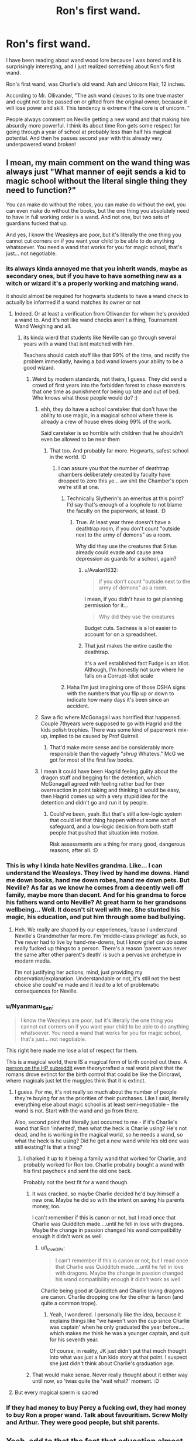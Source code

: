 #+TITLE: Ron's first wand.

* Ron's first wand.
:PROPERTIES:
:Author: PotatoFarm6
:Score: 117
:DateUnix: 1601216173.0
:DateShort: 2020-Sep-27
:FlairText: Discussion
:END:
I have been reading about wand wood lore because I was bored and it is surprisingly interesting, and I just realized something about Ron's first wand.

Ron's first wand, was Charlie's old wand: Ash and Unicorn Hair, 12 inches.

According to Mr. Ollivander, "The ash wand cleaves to its one true master and ought not to be passed on or gifted from the original owner, because it will lose power and skill. This tendency is extreme if the core is of unicorn. "

People always comment on Neville getting a new wand and that making him absurdly more powerful. I think its about time Ron gets some respect for going through a year of school at probably less than half his magical potential. And then he passes second year with this already very underpowered wand broken!


** I mean, my main comment on the wand thing was always just "What manner of eejit sends a kid to magic school without the literal single thing they need to function?"

You can make do without the robes, you can make do without the owl, you can even make do without the books, but the one thing you absolutely need to have in full working order is a wand. And not one, but two sets of guardians fucked that up.

And yes, I know the Weasleys are poor, but it's literally the one thing you cannot cut corners on if you want your child to be able to do anything whatsoever. You need a wand that works for you for magic school, that's just... not negotiable.
:PROPERTIES:
:Author: Avalon1632
:Score: 96
:DateUnix: 1601225395.0
:DateShort: 2020-Sep-27
:END:

*** its always kinda annoyed me that you inherit wands, maybe as secondary ones, but if you have to have something new as a witch or wizard it's a properly working and matching wand.

it should almost be required for hogwarts students to have a wand check to actually be informed if a wand matches its owner or not
:PROPERTIES:
:Author: JonasS1999
:Score: 45
:DateUnix: 1601226540.0
:DateShort: 2020-Sep-27
:END:

**** Indeed. Or at least a verification from Ollivander for whom he's provided a wand to. And it's not like wand checks aren't a thing, Tournament Wand Weighing and all.
:PROPERTIES:
:Author: Avalon1632
:Score: 23
:DateUnix: 1601227039.0
:DateShort: 2020-Sep-27
:END:

***** its kinda wierd that students like Neville can go through several years with a wand that isnt matched with him.

Teachers should catch stuff like that 99% of the time, and rectify the problem immediatly, having a bad wand lowers your ability to be a good wizard.
:PROPERTIES:
:Author: JonasS1999
:Score: 30
:DateUnix: 1601227308.0
:DateShort: 2020-Sep-27
:END:

****** Weird by modern standards, not theirs, I guess. They did send a crowd of first years into the forbidden forest to chase monsters that one time as punishment for being up late and out of bed. Who knows what those people would do? :)
:PROPERTIES:
:Author: Avalon1632
:Score: 31
:DateUnix: 1601228250.0
:DateShort: 2020-Sep-27
:END:

******* ehh, they do have a school caretaker that don't have the ability to use magic, in a magical school where there is already a crew of house elves doing 99% of the work.

Said caretaker is so horrible with children that he shouldn't even be allowed to be near them
:PROPERTIES:
:Author: JonasS1999
:Score: 17
:DateUnix: 1601228468.0
:DateShort: 2020-Sep-27
:END:

******** That too. And probably far more. Hogwarts, safest school in the world. :D
:PROPERTIES:
:Author: Avalon1632
:Score: 12
:DateUnix: 1601230050.0
:DateShort: 2020-Sep-27
:END:

********* I can assure you that the number of deathtrap chambers deliberately created by faculty have dropped to zero this ye... aw shit the Chamber's open we're still at one.
:PROPERTIES:
:Author: TrailingOffMidSente
:Score: 9
:DateUnix: 1601243258.0
:DateShort: 2020-Sep-28
:END:

********** Technically Slytherin's an emeritus at this point? I'd say that's enough of a loophole to not blame the faculty on the paperwork, at least. :D
:PROPERTIES:
:Author: Avalon1632
:Score: 6
:DateUnix: 1601243538.0
:DateShort: 2020-Sep-28
:END:

*********** True. At least year three doesn't have a deathtrap room, if you don't count "outside next to the army of demons" as a room.

Why did they use the creatures that Sirius already could evade and cause area depression as guards for a school, again?
:PROPERTIES:
:Author: TrailingOffMidSente
:Score: 6
:DateUnix: 1601243709.0
:DateShort: 2020-Sep-28
:END:

************ u/Avalon1632:
#+begin_quote
  if you don't count "outside next to the army of demons" as a room.
#+end_quote

I mean, if you didn't have to get planning permission for it...

#+begin_quote
  Why did they use the creatures
#+end_quote

Budget cuts. Sadness is a lot easier to account for on a spreadsheet.
:PROPERTIES:
:Author: Avalon1632
:Score: 2
:DateUnix: 1601243970.0
:DateShort: 2020-Sep-28
:END:


************ That just makes the entire castle the deathtrap.

It's a well established fact Fudge is an idiot. Although, I'm honestly not sure where he falls on a Corrupt-Idiot scale
:PROPERTIES:
:Author: streakermaximus
:Score: 1
:DateUnix: 1601257432.0
:DateShort: 2020-Sep-28
:END:


********** Haha I'm just imagining one of those OSHA signs with the numbers that you flip up or down to indicate how many days it's been since an accident.
:PROPERTIES:
:Author: Darkhorse_17
:Score: 3
:DateUnix: 1601263394.0
:DateShort: 2020-Sep-28
:END:


******* Saw a fic where McGonagall was horrified that happened. Couple 7thyears were supposed to go with Hagrid and the kids polish trophies. There was some kind of paperwork mix-up, implied to be caused by Prof Quirrell.
:PROPERTIES:
:Author: streakermaximus
:Score: 3
:DateUnix: 1601257246.0
:DateShort: 2020-Sep-28
:END:

******** That'd make more sense and be considerably more responsible than the vaguely "/shrug/ Whatevs." McG we got for most of the first few books.
:PROPERTIES:
:Author: Avalon1632
:Score: 5
:DateUnix: 1601285785.0
:DateShort: 2020-Sep-28
:END:


******* I mean it could have been Hagrid feeling guilty about the dragon stuff and begging for the detention, which McGonagall agreed with feeling rather bad for their overreaction in point taking and thinking it would be easy, then Hagrid comes up with a very stupid idea for the detention and didn't go and run it by people.
:PROPERTIES:
:Author: ZebraTank
:Score: 2
:DateUnix: 1601237189.0
:DateShort: 2020-Sep-27
:END:

******** Could've been, yeah. But that's still a low-logic system that could let that thing happen without some sort of safeguard, and a low-logic decision from both staff people that pushed that situation into motion.

Risk assessments are a thing for many good, dangerous reasons, after all. :D
:PROPERTIES:
:Author: Avalon1632
:Score: 4
:DateUnix: 1601238105.0
:DateShort: 2020-Sep-27
:END:


*** This is why I kinda hate Nevilles grandma. Like... I can understand the Weasleys. They lived by hand me downs. Hand me down books, hand me down robes, hand me down pets. But Neville? As far as we know he comes from a decently well off family, maybe more than decent. And for his grandma to force his fathers wand onto Neville? At great harm to her grandsons wellbeing... Well. It doesn't sit well with me. She stunted his magic, his education, and put him through some bad bullying.
:PROPERTIES:
:Author: Comtesse_Kamilia
:Score: 9
:DateUnix: 1601258450.0
:DateShort: 2020-Sep-28
:END:

**** Heh. We really are shaped by our experiences, 'cause I understand Neville's Grandmother far more. I'm 'middle-class privilege' as fuck, so I've never had to live by hand-me-downs, but I know grief can do some really fucked up things to a person. There's a reason 'parent was never the same after other parent's death' is such a pervasive archetype in modern media.

I'm not justifying her actions, mind, just providing my observation/explanation. Understandable or not, it's still not the best choice she could've made and it lead to a lot of problematic consequences for Neville.
:PROPERTIES:
:Author: Avalon1632
:Score: 5
:DateUnix: 1601286102.0
:DateShort: 2020-Sep-28
:END:


*** u/Nyanmaru_San:
#+begin_quote
  I know the Weasleys are poor, but it's literally the one thing you cannot cut corners on if you want your child to be able to do anything whatsoever. You need a wand that works for you for magic school, that's just... not negotiable.
#+end_quote

This right here made me lose a lot of respect for them.

This is a magical world, there IS a magical form of birth control out there. A [[https://www.reddit.com/r/harrypotter/comments/8glspr/what_do_wizards_use_for_birth_control/dyct314?utm_source=share&utm_medium=web2x&context=3][person on the HP subreddit]] even theorycrafted a real world plant that the romans drove extinct for the birth control that could be like the Diricrawl, where magicals just let the muggles think that it is extinct.
:PROPERTIES:
:Author: Nyanmaru_San
:Score: 11
:DateUnix: 1601237083.0
:DateShort: 2020-Sep-27
:END:

**** I guess. For me, it's not really so much about the number of people they're buying for as the priorities of their purchases. Like I said, literally everything else about magic school is at least semi-negotiable - the wand is not. Start with the wand and go from there.

Also, second point that literally just occurred to me - if it's Charlie's wand that Ron 'inherited', then what the heck is Charlie using? He's not dead, and he is working in the magical world, so he needs a wand, so what the heck is he using? Did he get a new wand while his old one was still existing? Is that a thing?
:PROPERTIES:
:Author: Avalon1632
:Score: 12
:DateUnix: 1601237917.0
:DateShort: 2020-Sep-27
:END:

***** I chalked it up to it being a family wand that worked for Charlie, and probably worked for Ron too. Charlie probably bought a wand with his first paycheck and sent the old one back.

Probably not the best fit for a wand though.
:PROPERTIES:
:Author: Nyanmaru_San
:Score: 19
:DateUnix: 1601239045.0
:DateShort: 2020-Sep-28
:END:

****** It was cracked, so maybe Charlie decided he'd buy himself a new one. Maybe he did so with the intent on saving his parents money, too.

I can't remember if this is canon or not, but I read once that Charlie was Quidditch made....until he fell in love with dragons. Maybe the change in passion changed his wand compatibility enough it didn't work as well.
:PROPERTIES:
:Author: Lamenardo
:Score: 6
:DateUnix: 1601253908.0
:DateShort: 2020-Sep-28
:END:

******* u/I_love_DPs:
#+begin_quote
  I can't remember if this is canon or not, but I read once that Charlie was Quidditch made....until he fell in love with dragons. Maybe the change in passion changed his wand compatibility enough it didn't work as well.
#+end_quote

Charlie being good at Quidditch and Charlie loving dragons are canon. Charlie dropping one for the other is fanon (and quite a common trope).
:PROPERTIES:
:Author: I_love_DPs
:Score: 2
:DateUnix: 1601264425.0
:DateShort: 2020-Sep-28
:END:

******** Yeah, I wondered. I personally like the idea, because it explains things like "we haven't won the cup since Charlie was captain' when he only graduated the year before.... which makes me think he was a younger captain, and quit for his seventh year.

Of course, in reality, JK just didn't put that much thought into what was just a fun kids story at that point. I suspect she just didn't think about Charlie's graduation age.
:PROPERTIES:
:Author: Lamenardo
:Score: 6
:DateUnix: 1601267016.0
:DateShort: 2020-Sep-28
:END:


****** That would make sense. Never really thought about it either way until now, so 'twas quite the 'wait what?' moment. :D
:PROPERTIES:
:Author: Avalon1632
:Score: 2
:DateUnix: 1601243587.0
:DateShort: 2020-Sep-28
:END:


**** But every magical sperm is sacred
:PROPERTIES:
:Author: Darkhorse_17
:Score: 1
:DateUnix: 1601263455.0
:DateShort: 2020-Sep-28
:END:


*** If they had money to buy Percy a fucking owl, they had money to buy Ron a proper wand. Talk about favouritism. Screw Molly and Arthur. They were good people, but shit parents.
:PROPERTIES:
:Author: Cally6
:Score: 11
:DateUnix: 1601253132.0
:DateShort: 2020-Sep-28
:END:


** Yeah, add to that the fact that education almost certainly builds upon previous experiences, it's even more impressive that Ron does so well. People don't give him enough credit. He duelled three death eaters at the same time in the ministry and came out only confunded. Meanwhile Harry, Neville, and Hermione were struggling to deal with two death eaters. Hermione silenced a death eater forgetting about nonverbal magic when she's studied to NEWT level magic. Harry forgot his wand and tackled a death eater. Neville was Neville.
:PROPERTIES:
:Author: Impossible-Poetry
:Score: 29
:DateUnix: 1601223303.0
:DateShort: 2020-Sep-27
:END:

*** Neville: I'll let you break my nose this time. But next time? I'll fucking behead you!
:PROPERTIES:
:Author: streakermaximus
:Score: 1
:DateUnix: 1601257666.0
:DateShort: 2020-Sep-28
:END:


** Wasnt it Charlies old wand as well? so thats at least 2 generations of mismatch before it broke
:PROPERTIES:
:Author: Umbreon717
:Score: 12
:DateUnix: 1601228891.0
:DateShort: 2020-Sep-27
:END:

*** Even sadder if only their 2nd child and they already cannot afford a wand... But this is the same family that used their prize money for a vacation so I always assume the were wizard equivalent of trailer trash spending money on fancy car rims for rust buckets
:PROPERTIES:
:Author: mekareami
:Score: 17
:DateUnix: 1601233951.0
:DateShort: 2020-Sep-27
:END:

**** Which nicely dovetails into the fact that they spent money on a car in the first place. A car for a wizarding family that clearly doesn't spend much if any time around Muggles or Muggle transportation. Granted it must have been used given the vintage but they still spent the money that could have gone to a vital part of their own child's education on yet another useless toy for the dad's man cave.
:PROPERTIES:
:Author: theelectricmayor
:Score: 13
:DateUnix: 1601239993.0
:DateShort: 2020-Sep-28
:END:

***** Given the general corruption of the Ministry, I'd give even odds that Arthur just said he wanted to do another pass on a jinxed car and just never gave it back. After all, this is the guy who explicitly wrote the regulations so he could do whatever he wanted and covered up for his friends.

We've seen Arthur do the favor trading business and there's absolutely no way a person who can't pronounce electricity is the most qualified person on muggle devices.
:PROPERTIES:
:Author: TrailingOffMidSente
:Score: 19
:DateUnix: 1601243562.0
:DateShort: 2020-Sep-28
:END:


***** Too be fair its muggle stuff, they probably got it from a junk yard.
:PROPERTIES:
:Author: Rill16
:Score: 2
:DateUnix: 1602403329.0
:DateShort: 2020-Oct-11
:END:


**** Ron was the 6th though.
:PROPERTIES:
:Author: Fireball_H
:Score: 2
:DateUnix: 1601241283.0
:DateShort: 2020-Sep-28
:END:

***** They are saying that Charlie (the 2nd child) likely inherited that Ash and unicorn wand, and when he could buy his own wand gave the hand me down wand to Ron.

So Ron is using an (at least) twice used wand.
:PROPERTIES:
:Author: smellinawin
:Score: 9
:DateUnix: 1601245652.0
:DateShort: 2020-Sep-28
:END:

****** Ah I got it.
:PROPERTIES:
:Author: Fireball_H
:Score: 3
:DateUnix: 1601279813.0
:DateShort: 2020-Sep-28
:END:


** for sure, I definitely think it's something that is a big deal, but was brushed over because his broken wand was used as a plot device and Rowling wanted to emphasise the dramatic change in Neville.

definitely a thing though
:PROPERTIES:
:Author: karigan_g
:Score: 8
:DateUnix: 1601230748.0
:DateShort: 2020-Sep-27
:END:


** I know we know that "the wand chooses the wizard" but is it a known thing in the wizarding world too? I mean - clearly Ollivander knows, but the average Wizard and the average Witch? I not so sure about that. We have several Canon and Semi-Canon sources that Wizards and Witches used family-wands.

Beginning with Isolt Sayre who used Slytherins wand followed by Charlie and Ron, Neville and in the last battle Draco who used his mothers wand. McGonagall did nothing to change that for Ron or Neville - two students in a year/house of 10 - which make 20%. Also Hagrid states that Ollivander sells the best wands - that means he's not the only one who sells them. Maybe it is known by the Ollivanders that each wand chooses his owner but not a commonly accepted thing? Maybe it is common that Wizards and Witches use wands that do not fullfill their full potential - which is why Ollivander got more and more popular because his wands produces the most powerfull owners? It's only a theory - but it would make sense.
:PROPERTIES:
:Author: Serena_Sers
:Score: 13
:DateUnix: 1601243990.0
:DateShort: 2020-Sep-28
:END:

*** That would make more sense if Ollivander's wasn't so old.

The business has been around since 1000 years before Hogwarts.

Unless only Garrick himself figured it out so it's only been around for like 50 years. In which case his family should be ashamed.

edit: It appears my guess is actually the correct Lore, Garrick himself invented the method of pre-making wands and letting them select wizards, were before wizards would bring wandmakers magical substances for them to craft a wand out of.
:PROPERTIES:
:Author: smellinawin
:Score: 14
:DateUnix: 1601245934.0
:DateShort: 2020-Sep-28
:END:

**** The only other wandmaker that's mentioned in Canon is gregorovitch if I'm not mistaken. Viktor Krum talks about how he was one of the last ones to purchase a gregorovitch wand before the old wizard had retired. Unfortunately we don't learn a lot about him except that he and Ollivander didn't like each other very much and they only really agreed on the properties of Hawthorn wands. I wonder if gregorovitch would have been enraged at the laissez-faire attitudes of the teachers at Hogwarts.

It's a specialist skill so we can assume that each region served by a magical school probably has one or two wand makers of Their Own. It would be interesting to know if that level of Parental negligence would fly at ilvermorny or Mahoutokoro.
:PROPERTIES:
:Author: Darkhorse_17
:Score: 5
:DateUnix: 1601264595.0
:DateShort: 2020-Sep-28
:END:


*** I feel like this should be common knowledge. But, he did only say anything to Harry after, "Curious, most curious..."
:PROPERTIES:
:Author: streakermaximus
:Score: 1
:DateUnix: 1601257843.0
:DateShort: 2020-Sep-28
:END:


** It's not like people not listening to experts about what's good for their children is anything exclusive to the wizarding world
:PROPERTIES:
:Author: 15_Redstones
:Score: 4
:DateUnix: 1601485727.0
:DateShort: 2020-Sep-30
:END:


** Wand choosing the wizard and matching wands is nothing more than propaganda and marketing invented by Ollivander to sell more wands.
:PROPERTIES:
:Author: Krististrasza
:Score: 2
:DateUnix: 1601245767.0
:DateShort: 2020-Sep-28
:END:

*** Lol capitalism at it's finest
:PROPERTIES:
:Author: Aurora--Black
:Score: 2
:DateUnix: 1601259502.0
:DateShort: 2020-Sep-28
:END:


** [[https://www.wizardingworld.com/writing-by-jk-rowling/wand-woods]]
:PROPERTIES:
:Author: PotatoFarm6
:Score: 1
:DateUnix: 1601216182.0
:DateShort: 2020-Sep-27
:END:
